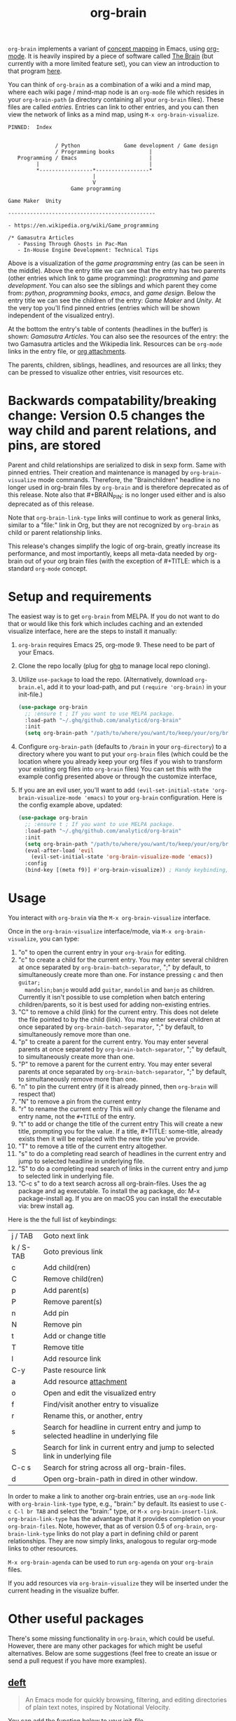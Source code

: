 #+TITLE:org-brain [[http://melpa.org/#/org-brain][file:http://melpa.org/packages/org-brain-badge.svg]]

=org-brain= implements a variant of [[https://en.wikipedia.org/wiki/Concept_map][concept mapping]] in Emacs, using [[http://orgmode.org/][org-mode]]. It
is heavily inspired by a piece of software called [[http://thebrain.com/][The Brain]] (but currently with
a more limited feature set), you can view an introduction to that program [[https://www.youtube.com/watch?v=GFqLUBKCFdA][here]].

You can think of =org-brain= as a combination of a wiki and a mind map, where each
wiki page / mind-map node is an =org-mode= file which resides in your
=org-brain-path= (a directory containing all your =org-brain= files). These files
are called /entries/. Entries can link to other entries, and you can then view the
network of links as a mind map, using =M-x org-brain-visualize=.

#+BEGIN_EXAMPLE
PINNED:  Index


               / Python              Game development / Game design
               / Programming books           |
   Programming / Emacs                       |
         |                                   |
         *-----------------*-----------------*
                           |
                           V
                    Game programming

Game Maker  Unity

-----------------------------------------------

- https://en.wikipedia.org/wiki/Game_programming

/* Gamasutra Articles
   - Passing Through Ghosts in Pac-Man
   - In-House Engine Development: Technical Tips
#+END_EXAMPLE

Above is a visualization of the /game programming/ entry (as can be seen in the
middle). Above the entry title we can see that the entry has two parents (other
entries which link to game programming): /programming/ and /game development/. You
can also see the siblings and which parent they come from: /python/, /programming
books/, /emacs/, and /game design/. Below the entry title we can see the children of
the entry: /Game Maker/ and /Unity/. At the very top you'll find pinned entries
(entries which will be shown independent of the visualized entry).

At the bottom the entry's table of contents (headlines in the buffer) is shown:
/Gamasutra Articles/. You can also see the resources of the entry: the two
Gamasutra articles and the Wikipedia link. Resources can be =org-mode= links in
the entry file, or [[http://orgmode.org/manual/Attachments.html][org attachments]].

The parents, children, siblings, headlines, and resources are all links; they can
be pressed to visualize other entries, visit resources etc.
* Backwards compatability/breaking change: Version 0.5 changes the way child and parent relations, and pins, are stored 
Parent and child relationships are serialized to disk in sexp form. Same with
pinned entries. Their creation and maintenance is managed by =org-brain-visualize=
mode commands. Therefore, the "Brainchildren" headline is no longer used in
org-brain files by =org-brain= and is therefore deprecated as of this release.
Note also that #+BRAIN_PIN: is no longer used either and is also deprecated as
of this release.

Note that =org-brain-link-type= links will continue to work as general links,
similar to a "file:" link in Org, but they are not recognized by =org-brain= as
child or parent relationship links. 

This release's changes simplify the logic of org-brain, greatly increase its
performance, and most importantly, keeps all meta-data needed by org-brain out
of your org brain files (with the exception of #+TITLE: which is a standard
=org-mode= concept.
* Setup and requirements
The easiest way is to get =org-brain= from MELPA. If you do not want to do that or
would like this fork which includes caching and an extended visualize interface,
here are the steps to install it manually:

1. =org-brain= requires Emacs 25, org-mode 9. These need to be part of your Emacs.
2. Clone the repo locally (plug for [[https://github.com/motemen/ghq][ghq]] to manage local repo cloning).
3. Utilize =use-package= to load the repo. (Alternatively, download =org-brain.el=, add it to your load-path, and put =(require 'org-brain)= in your init-file.)
   #+begin_src emacs-lisp 
   (use-package org-brain
     ;; :ensure t ; If you want to use MELPA package.
     :load-path "~/.ghq/github.com/analyticd/org-brain"
     :init
     (setq org-brain-path "/path/to/where/you/want/to/keep/your/org/brain/files/or/just/your/existing/org-directory"))
   #+end_src
4. Configure =org-brain-path= (defaults to =/brain= in your =org-directory=) to a directory where you want to put your =org-brain= files (which could be the location where you already keep your org files if you wish to transform your existing org files into =org-brain= files)
   You can set this with the example config presented above or through the customize interface,
5. If you are an evil user, you'll want to add =(evil-set-initial-state 'org-brain-visualize-mode 'emacs)= to your =org-brain= configuration. Here is the config example above, updated:
   #+begin_src emacs-lisp
   (use-package org-brain
     ;; :ensure t ; If you want to use MELPA package.
     :load-path "~/.ghq/github.com/analyticd/org-brain"
     :init
     (setq org-brain-path "/path/to/where/you/want/to/keep/your/org/brain/files/or/your/existing/org-directory")
     (eval-after-load 'evil
       (evil-set-initial-state 'org-brain-visualize-mode 'emacs))
     :config
     (bind-key [(meta f9)] #'org-brain-visualize)) ; Handy keybinding, use whatever binding you want
   #+end_src
* Usage
You interact with =org-brain= via the =M-x org-brain-visualize= interface.

Once in the =org-brain-visualize= interface/mode, via =M-x org-brain-visualize=, you
can type:

1. "o" to open the current entry in your =org-brain= for editing.
2. "c" to create a child for the current entry. You may enter several children at
   once separated by =org-brain-batch-separator=, ";" by default, to
   simultaneously create more than one. For instance pressing =c= and then =guitar;
   mandolin;banjo= would add =guitar=, =mandolin= and =banjo= as children. Currently
   it isn't possible to use completion when batch entering children/parents, so
   it is best used for adding non-existing entries.
3. "C" to remove a child (link) for the current entry. This does not delete the
   file pointed to by the child (link). You may enter several children at
   once separated by =org-brain-batch-separator=, ";" by default, to
   simultaneously remove more than one.
4. "p" to create a parent for the current entry. You may enter several parents at
   once separated by =org-brain-batch-separator=, ";" by default, to
   simultaneously create more than one.
5. "P" to remove a parent for the current entry. You may enter several parents at
   once separated by =org-brain-batch-separator=, ";" by default, to
   simultaneously remove more than one.
6. "n" to pin the current entry (if it is already pinned, then =org-brain= will respect that)
7. "N" to remove a pin from the current entry
8. "r" to rename the current entry
   This will only change the filename and entry name, not the =#+TITLE= of
   the entry.
9. "t" to add or change the title of the current entry
   This will create a new title, prompting you for the value. If a
   title, #+TITLE: some-title, already exists then it will be replaced with the
   new title you've provide.
10. "T" to remove a title of the current entry altogether.
11. "s" to do a completing read search of headlines in the current entry and
    jump to selected headline in underlying file.
12. "S" to do a completing read search of links in the current entry and jump to
    selected link in underlying file.
13. "C-c s" to do a text search across all org-brain-files. Uses the ag package
    and ag executable. To install the ag package, do: M-x package-install ag. If
    you are on macOS you can install the executable via: brew install ag.

Here is the the full list of keybindings:

| j / TAB   | Goto next link                                                                        |
| k / S-TAB | Goto previous link                                                                    |
| c         | Add child(ren)                                                                        |
| C         | Remove child(ren)                                                                     |
| p         | Add parent(s)                                                                         |
| P         | Remove parent(s)                                                                      |
| n         | Add pin                                                                               |
| N         | Remove pin                                                                            |
| t         | Add or change title                                                                   |
| T         | Remove title                                                                          |
| l         | Add resource link                                                                     |
| C-y       | Paste resource link                                                                   |
| a         | Add resource [[http://orgmode.org/manual/Attachments.html][attachment]]                                                               |
| o         | Open and edit the visualized entry                                                    |
| f         | Find/visit another entry to visualize                                                 |
| r         | Rename this, or another, entry                                                        |
| s         | Search for headline in current entry and jump to selected headline in underlying file |
| S         | Search for link in current entry and jump to selected link in underlying file         |
| C-c s     | Search for string across all org-brain-files.                                         |
| d         | Open org-brain-path in dired in other window.                                         |

In order to make a link to another org-brain entries, use an =org-mode= link with
=org-brain-link-type= type, e.g., "brain:" by default. Its easiest to use
=C-c C-l br TAB= and select the "brain:" type, or =M-x org-brain-insert-link=.
=org-brain-link-type= has the advantage that it provides completion on your
=org-brain-files=. Note, however, that as of version 0.5 of =org-brain=,
=org-brain-link-type= links do not play a part in defining child or parent
relationships. They are now simply links, analogous to regular org-mode links to
other resources.

=M-x org-brain-agenda= can be used to run =org-agenda= on your =org-brain= files.

If you add resources via =org-brain-visualize= they will be inserted under
the current heading in the visualize buffer. 
* Other useful packages

There's some missing functionality in =org-brain=, which could be useful. However,
there are many other packages for which might be useful alternatives. Below are
some suggestions (feel free to create an issue or send a pull request if you
have more examples).

** [[http://jblevins.org/projects/deft/][deft]]

#+BEGIN_QUOTE
An Emacs mode for quickly browsing, filtering, and editing directories of plain text notes, inspired by Notational Velocity.
#+END_QUOTE

You can add the function below to your init-file.

#+BEGIN_SRC emacs-lisp
  (defun org-brain-deft ()
    "Use `deft' for files in `org-brain-path'."
    (interactive)
    (let ((deft-directory org-brain-path)
          (deft-recursive t)
          (deft-extensions '("org")))
      (deft)))
#+END_SRC

** [[https://github.com/alphapapa/helm-org-rifle][helm-org-rifle]]

#+BEGIN_QUOTE
It searches both headings and contents of entries in Org buffers, and it displays entries that match all search terms, whether the terms appear in the heading, the contents, or both.
#+END_QUOTE

You can add the function below to your init-file.

#+BEGIN_SRC emacs-lisp
  (defun helm-org-rifle-brain ()
    "Rifle files in `org-brain-path'."
    (interactive)
    (helm-org-rifle-directories (list org-brain-path)))
#+END_SRC

** [[https://github.com/scallywag/org-board][org-board]]
#+BEGIN_QUOTE
org-board is a bookmarking and web archival system for Emacs Org mode, building on ideas from Pinboard. It archives your bookmarks so that you can access them even when you're not online, or when the site hosting them goes down.
#+END_QUOTE
** [[https://github.com/gregdetre/emacs-freex][emacs-freex]]
Emacs freex is a Python/Sqlalchemy/Sqlite/Pymacs/Elisp system that implements a
transcluding wiki. 
